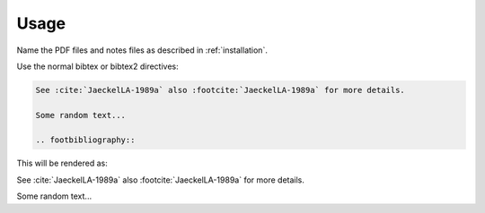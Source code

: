 Usage
=====

Name the PDF files and notes files as described in :ref:`installation`.


Use the normal bibtex or bibtex2 directives:

.. code-block:: rst

   See :cite:`JaeckelLA-1989a` also :footcite:`JaeckelLA-1989a` for more details.

   Some random text...

   .. footbibliography::



This will be rendered as:

See :cite:`JaeckelLA-1989a` also :footcite:`JaeckelLA-1989a` for more details.

Some random text...

.. footbibliography::



